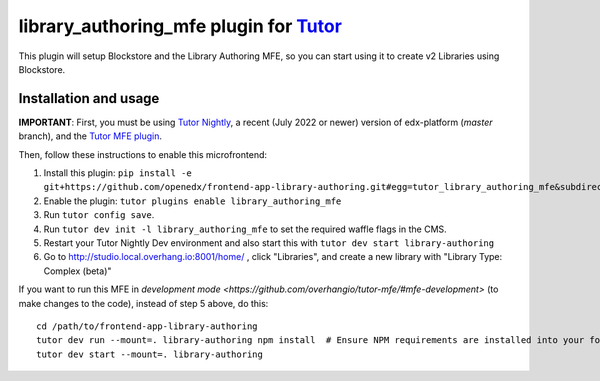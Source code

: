 library_authoring_mfe plugin for `Tutor <https://docs.tutor.overhang.io>`__
===================================================================================

This plugin will setup Blockstore and the Library Authoring MFE, so you can
start using it to create v2 Libraries using Blockstore.

Installation and usage
----------------------

**IMPORTANT**: First, you must be using `Tutor Nightly <https://docs.tutor.overhang.io/tutorials/nightly.html>`_, a
recent (July 2022 or newer) version of edx-platform (`master` branch), and the
`Tutor MFE plugin <https://github.com/overhangio/tutor-mfe/>`_.

Then, follow these instructions to enable this microfrontend:

1. Install this plugin: ``pip install -e git+https://github.com/openedx/frontend-app-library-authoring.git#egg=tutor_library_authoring_mfe&subdirectory=tutor-contrib-library-authoring-mfe``
2. Enable the plugin: ``tutor plugins enable library_authoring_mfe``
3. Run ``tutor config save``.
4. Run ``tutor dev init -l library_authoring_mfe`` to set the required waffle flags in the CMS.
5. Restart your Tutor Nightly Dev environment and also start this with ``tutor dev start library-authoring``
6. Go to http://studio.local.overhang.io:8001/home/ , click "Libraries", and create a new library with
   "Library Type: Complex (beta)"


If you want to run this MFE in
`development mode <https://github.com/overhangio/tutor-mfe/#mfe-development>`
(to make changes to the code), instead of step 5 above, do this::

   cd /path/to/frontend-app-library-authoring
   tutor dev run --mount=. library-authoring npm install  # Ensure NPM requirements are installed into your fork.
   tutor dev start --mount=. library-authoring
